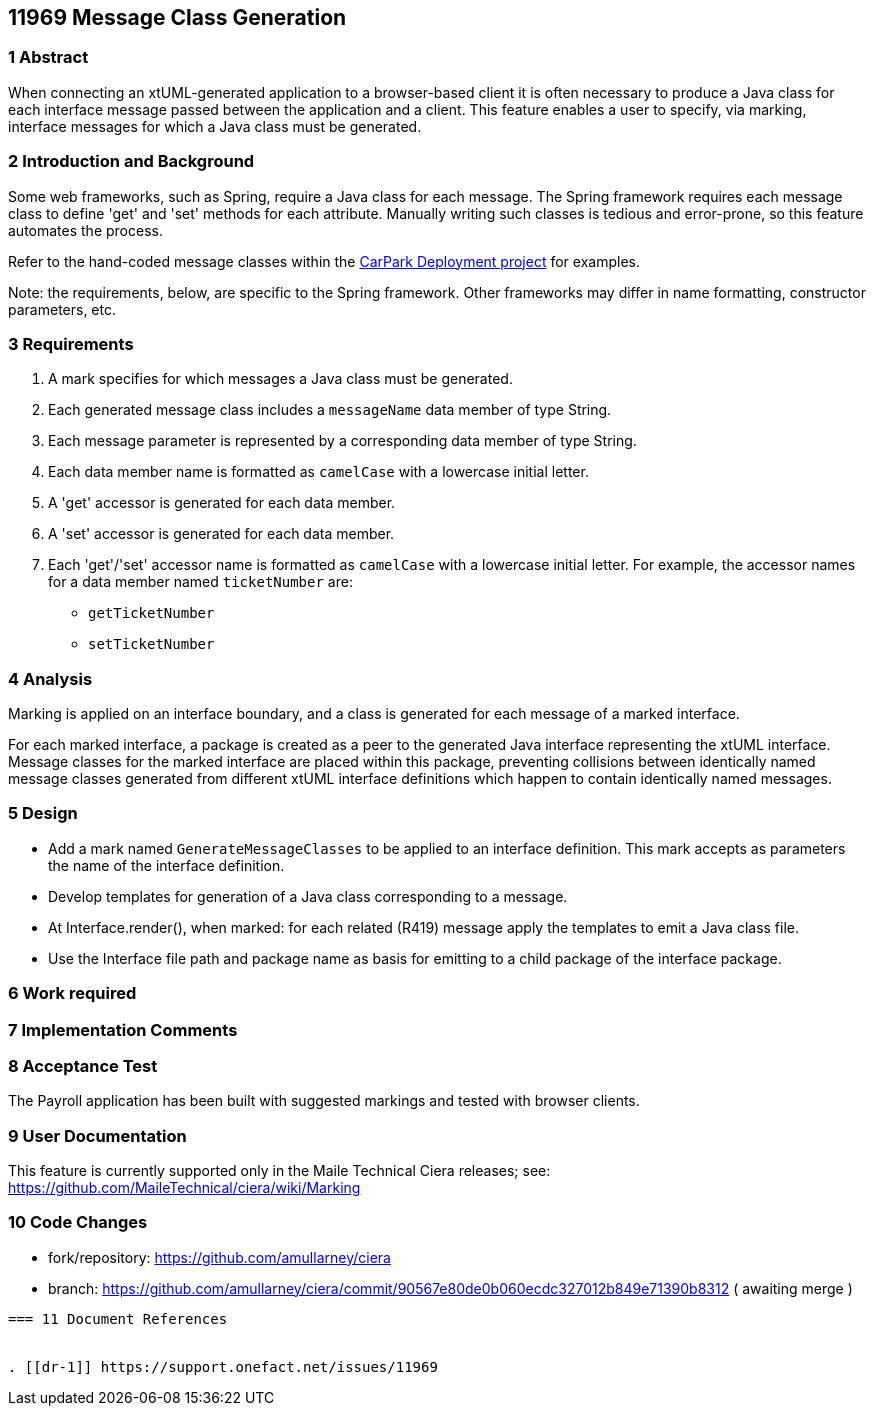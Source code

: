 == 11969 Message Class Generation

=== 1 Abstract

When connecting an xtUML-generated application to a browser-based client it is often necessary to 
produce a Java class for each interface message passed between the application and a client.
This feature enables a user to specify, via marking, interface messages for which a Java class must
be generated.  

=== 2 Introduction and Background

Some web frameworks, such as Spring, require a Java class for each message.  The Spring framework 
requires each message class to define 'get' and 'set' methods for each attribute.  Manually writing
such classes is tedious and error-prone, so this feature automates the process.

Refer to the hand-coded message classes within the 
https://github.com/johnrwolfe/CarPark/tree/master/Deployment/src/main/java/deployment[CarPark Deployment project] 
for examples.

Note: the requirements, below, are specific to the Spring framework. Other frameworks may differ in 
name formatting, constructor parameters, etc.

=== 3 Requirements

. A mark specifies for which messages a Java class must be generated.
. Each generated message class includes a `messageName` data member of type String.
. Each message parameter is represented by a corresponding data member of type String.
. Each data member name is formatted as `camelCase` with a lowercase initial letter.
. A 'get' accessor is generated for each data member.
. A 'set' accessor is generated for each data member.
. Each 'get'/'set' accessor name is formatted as `camelCase` with a lowercase initial letter.
For example, the accessor names for a data member named `ticketNumber` are:
** `getTicketNumber`
** `setTicketNumber` 

=== 4 Analysis

Marking is applied on an interface boundary, and a class is generated for each
message of a marked interface.  

For each marked interface, a package is created as a peer to the generated Java interface 
representing the xtUML interface.  Message classes for the marked interface are placed 
within this package, preventing collisions between identically named message classes 
generated from different xtUML interface definitions which happen to contain identically
named messages.  

=== 5 Design

* Add a mark named `GenerateMessageClasses` to be applied to an interface definition.  This 
mark accepts as parameters the name of the interface definition.

* Develop templates for generation of a Java class corresponding to a message.
* At Interface.render(), when marked: for each related (R419) message apply the templates to emit a Java class file.
* Use the Interface file path and package name as basis for emitting to a child package of the interface package.

=== 6 Work required

=== 7 Implementation Comments


=== 8 Acceptance Test

The Payroll application has been built with suggested markings and tested with browser clients.

=== 9 User Documentation

This feature is currently supported only in the Maile Technical Ciera releases; see:
https://github.com/MaileTechnical/ciera/wiki/Marking

=== 10 Code Changes

- fork/repository: https://github.com/amullarney/ciera
- branch: https://github.com/amullarney/ciera/commit/90567e80de0b060ecdc327012b849e71390b8312 ( awaiting merge )

----

=== 11 Document References


. [[dr-1]] https://support.onefact.net/issues/11969


